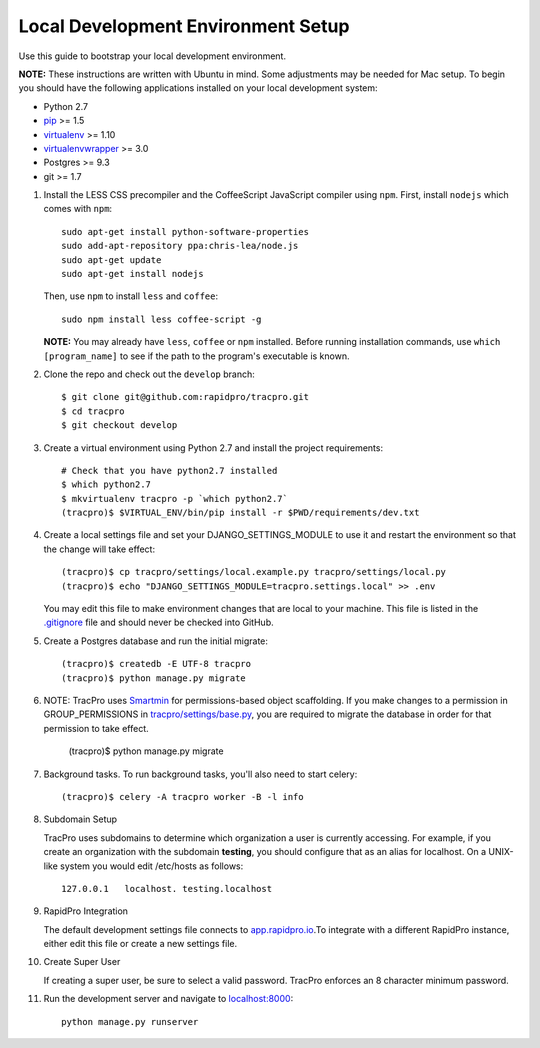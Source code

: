 Local Development Environment Setup
====================================

Use this guide to bootstrap your local development environment.

**NOTE:** These instructions are written with Ubuntu in mind. Some adjustments
may be needed for Mac setup. To begin you should have the following applications installed on your local development system:

- Python 2.7
- `pip <http://www.pip-installer.org/>`_ >= 1.5
- `virtualenv <http://www.virtualenv.org/>`_ >= 1.10
- `virtualenvwrapper <http://pypi.python.org/pypi/virtualenvwrapper>`_ >= 3.0
- Postgres >= 9.3
- git >= 1.7

#. Install the LESS CSS precompiler and the CoffeeScript JavaScript compiler using ``npm``.
   First, install ``nodejs`` which comes with ``npm``::

    sudo apt-get install python-software-properties
    sudo add-apt-repository ppa:chris-lea/node.js
    sudo apt-get update
    sudo apt-get install nodejs

   Then, use ``npm`` to install ``less`` and ``coffee``::

    sudo npm install less coffee-script -g

   **NOTE:** You may already have ``less``, ``coffee`` or ``npm`` installed.
   Before running installation commands, use ``which [program_name]`` to see
   if the path to the program's executable is known.

#. Clone the repo and check out the ``develop`` branch::

    $ git clone git@github.com:rapidpro/tracpro.git
    $ cd tracpro
    $ git checkout develop

#. Create a virtual environment using Python 2.7 and install the project
   requirements::

    # Check that you have python2.7 installed
    $ which python2.7
    $ mkvirtualenv tracpro -p `which python2.7`
    (tracpro)$ $VIRTUAL_ENV/bin/pip install -r $PWD/requirements/dev.txt

#. Create a local settings file and set your DJANGO_SETTINGS_MODULE to use it and restart the environment so that the change will take effect::

    (tracpro)$ cp tracpro/settings/local.example.py tracpro/settings/local.py
    (tracpro)$ echo "DJANGO_SETTINGS_MODULE=tracpro.settings.local" >> .env

   You may edit this file to make environment changes that are local to your machine. This file is listed in the `.gitignore <https://github.com/rapidpro/tracpro/blob/develop/.gitignore>`_ file and should never be checked into GitHub.

#. Create a Postgres database and run the initial migrate::

    (tracpro)$ createdb -E UTF-8 tracpro
    (tracpro)$ python manage.py migrate

#. NOTE: TracPro uses `Smartmin <https://smartmin.readthedocs.org>`_ for permissions-based object scaffolding. If you make changes to a permission in GROUP_PERMISSIONS in `tracpro/settings/base.py <https://github.com/rapidpro/tracpro/blob/master/tracpro/settings/base.py>`_, you are required to migrate the database in order for that permission to take effect.

    (tracpro)$ python manage.py migrate

#. Background tasks. To run background tasks, you'll also need to start celery::

    (tracpro)$ celery -A tracpro worker -B -l info

#. Subdomain Setup

   TracPro uses subdomains to determine which organization a user is currently accessing. For example, if you create an organization with the subdomain **testing**, you should configure that as an alias for localhost. On a UNIX-like system you would edit /etc/hosts as follows::

    127.0.0.1   localhost. testing.localhost

#. RapidPro Integration

   The default development settings file connects to `app.rapidpro.io <http://app.rapidpro.io>`_.To integrate with a different RapidPro instance, either edit this file or create a new settings file.

#. Create Super User

   If creating a super user, be sure to select a valid password. TracPro enforces an 8 character minimum password.

#. Run the development server and navigate to
   `localhost:8000 <http://localhost:8000>`_::

    python manage.py runserver
